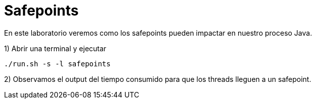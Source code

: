 = Safepoints

En este laboratorio veremos como los safepoints pueden impactar en nuestro proceso Java.

1) Abrir una terminal y ejecutar

[source,bash]
----
./run.sh -s -l safepoints
----

2) Observamos el output del tiempo consumido para que los threads lleguen a un safepoint.